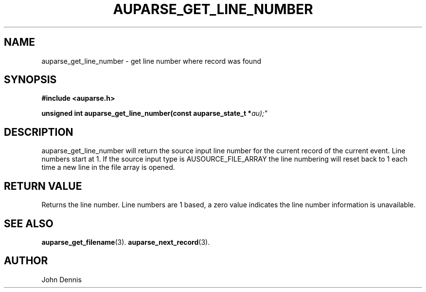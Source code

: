 .TH "AUPARSE_GET_LINE_NUMBER" "3" "June 2016" "Red Hat" "Linux Audit API"
.SH NAME
auparse_get_line_number \- get line number where record was found
.SH "SYNOPSIS"
.B #include <auparse.h>
.sp
.BI "unsigned int auparse_get_line_number(const auparse_state_t *" au);"

.SH "DESCRIPTION"

auparse_get_line_number will return the source input line number for
the current record of the current event. Line numbers start at 1.  If
the source input type is AUSOURCE_FILE_ARRAY the line numbering will
reset back to 1 each time a new line in the file array is opened.

.SH "RETURN VALUE"

Returns the line number. Line numbers are 1 based, a zero value
indicates the line number information is unavailable.

.SH "SEE ALSO"

.BR auparse_get_filename (3).
.BR auparse_next_record (3).

.SH AUTHOR
John Dennis
